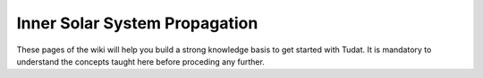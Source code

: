 .. _walkthroughsInnerSolarSystemPropagation:

Inner Solar System Propagation
==============================

These pages of the wiki will help you build a strong knowledge basis to get started with Tudat. It is mandatory to understand the concepts taught here before proceding any further.


